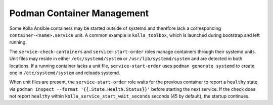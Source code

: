 ============================
Podman Container Management
============================

Some Kolla Ansible containers may be started outside of systemd and therefore
lack a corresponding ``container-<name>.service`` unit. A common example is
``kolla_toolbox``, which is launched during bootstrap and left running.

The ``service-check-containers`` and ``service-start-order`` roles manage
containers through their systemd units. Unit files may reside in either
``/etc/systemd/system`` or ``/usr/lib/systemd/system`` and are detected in both
locations. If a running container lacks a unit file, ``service-start-order``
uses ``podman generate systemd`` to create one in ``/etc/systemd/system`` and
reloads systemd.

When unit files are present, the ``service-start-order`` role waits for the
previous container to report a ``healthy`` state via
``podman inspect --format '{{.State.Health.Status}}'`` before starting the next
service. If the check does not report ``healthy`` within
``kolla_service_start_wait_seconds`` seconds (45 by default), the startup
continues.
